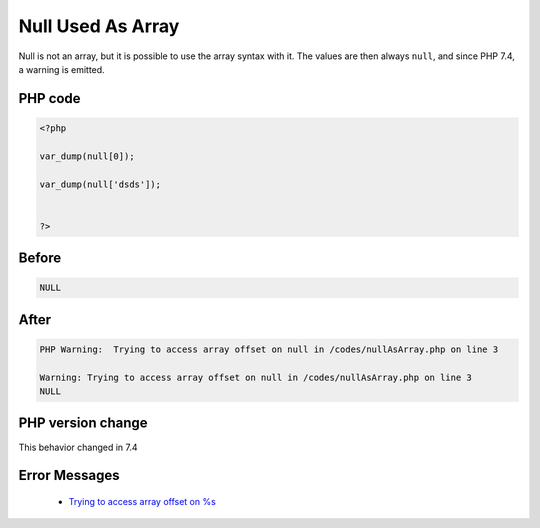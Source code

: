 .. _`null-used-as-array`:

Null Used As Array
==================
Null is not an array, but it is possible to use the array syntax with it. The values are then always ``null``, and since PHP 7.4, a warning is emitted.

PHP code
________
.. code-block:: php

   <?php
   
   var_dump(null[0]);
   
   var_dump(null['dsds']);
   
   
   ?>

Before
______
.. code-block:: output

   NULL

After
______
.. code-block:: output

   PHP Warning:  Trying to access array offset on null in /codes/nullAsArray.php on line 3
   
   Warning: Trying to access array offset on null in /codes/nullAsArray.php on line 3
   NULL


PHP version change
__________________
This behavior changed in 7.4


Error Messages
______________

  + `Trying to access array offset on %s <https://php-errors.readthedocs.io/en/latest/messages/trying-to-access-array-offset-on-%25s.html>`_



